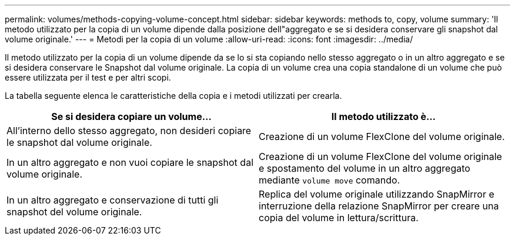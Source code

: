 ---
permalink: volumes/methods-copying-volume-concept.html 
sidebar: sidebar 
keywords: methods to, copy, volume 
summary: 'Il metodo utilizzato per la copia di un volume dipende dalla posizione dell"aggregato e se si desidera conservare gli snapshot dal volume originale.' 
---
= Metodi per la copia di un volume
:allow-uri-read: 
:icons: font
:imagesdir: ../media/


[role="lead"]
Il metodo utilizzato per la copia di un volume dipende da se lo si sta copiando nello stesso aggregato o in un altro aggregato e se si desidera conservare le Snapshot dal volume originale. La copia di un volume crea una copia standalone di un volume che può essere utilizzata per il test e per altri scopi.

La tabella seguente elenca le caratteristiche della copia e i metodi utilizzati per crearla.

[cols="2*"]
|===
| Se si desidera copiare un volume... | Il metodo utilizzato è... 


 a| 
All'interno dello stesso aggregato, non desideri copiare le snapshot dal volume originale.
 a| 
Creazione di un volume FlexClone del volume originale.



 a| 
In un altro aggregato e non vuoi copiare le snapshot dal volume originale.
 a| 
Creazione di un volume FlexClone del volume originale e spostamento del volume in un altro aggregato mediante `volume move` comando.



 a| 
In un altro aggregato e conservazione di tutti gli snapshot del volume originale.
 a| 
Replica del volume originale utilizzando SnapMirror e interruzione della relazione SnapMirror per creare una copia del volume in lettura/scrittura.

|===